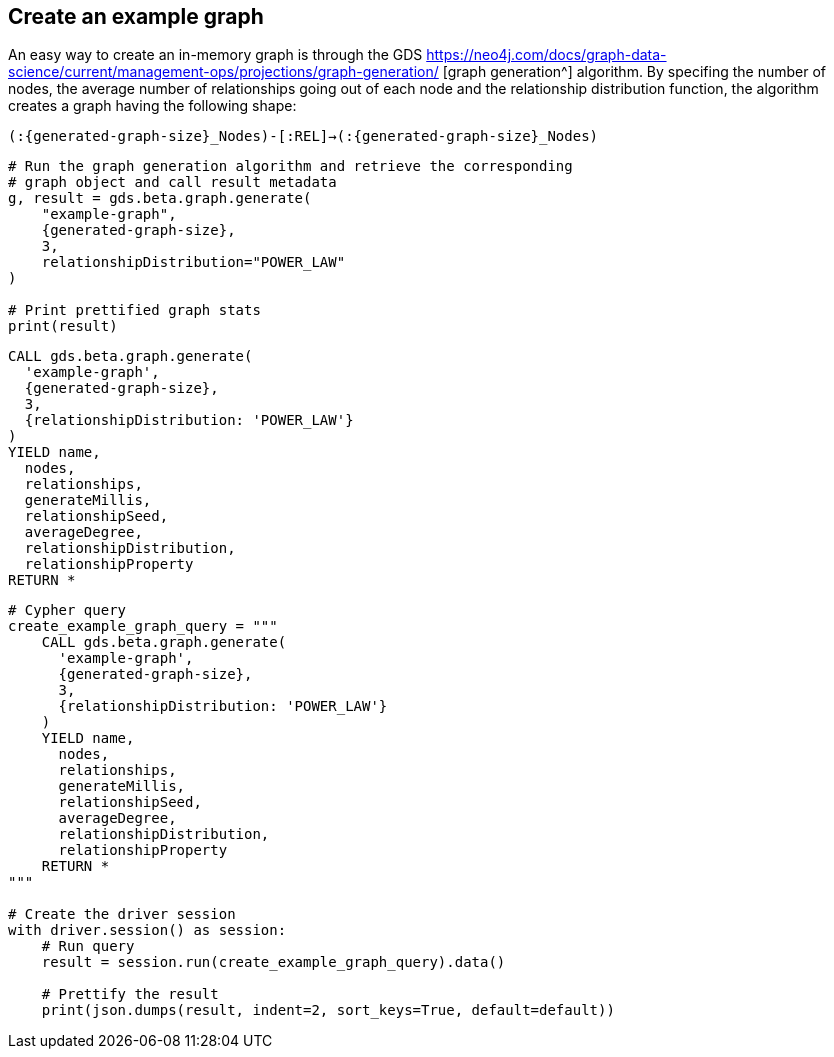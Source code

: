 == Create an example graph

An easy way to create an in-memory graph is through the GDS https://neo4j.com/docs/graph-data-science/current/management-ops/projections/graph-generation/ [graph generation^] algorithm. By specifing the number of nodes, the average number of relationships going out of each node and the relationship distribution function, the algorithm creates a graph having the following shape:

`(:{generated-graph-size}_Nodes)-[:REL]->(:{generated-graph-size}_Nodes)`

[.tabbed-example]
====
[.include-with-GDS-client]
=====
[source, python, subs=attributes+]
----
# Run the graph generation algorithm and retrieve the corresponding 
# graph object and call result metadata
g, result = gds.beta.graph.generate(
    "example-graph", 
    {generated-graph-size}, 
    3, 
    relationshipDistribution="POWER_LAW"
)

# Print prettified graph stats
print(result)
----
=====

[.include-with-Cypher]
=====
[source, cypher, subs=attributes+]
----
CALL gds.beta.graph.generate(
  'example-graph', 
  {generated-graph-size}, 
  3, 
  {relationshipDistribution: 'POWER_LAW'}
)
YIELD name, 
  nodes, 
  relationships, 
  generateMillis, 
  relationshipSeed, 
  averageDegree, 
  relationshipDistribution, 
  relationshipProperty
RETURN *
----
=====

[.include-with-Python-driver]
=====
[source, python, subs=attributes+]
----
# Cypher query
create_example_graph_query = """
    CALL gds.beta.graph.generate(
      'example-graph', 
      {generated-graph-size}, 
      3, 
      {relationshipDistribution: 'POWER_LAW'}
    )
    YIELD name, 
      nodes, 
      relationships, 
      generateMillis, 
      relationshipSeed, 
      averageDegree, 
      relationshipDistribution, 
      relationshipProperty
    RETURN *
"""

# Create the driver session
with driver.session() as session:
    # Run query
    result = session.run(create_example_graph_query).data()

    # Prettify the result
    print(json.dumps(result, indent=2, sort_keys=True, default=default))
----
=====
====
